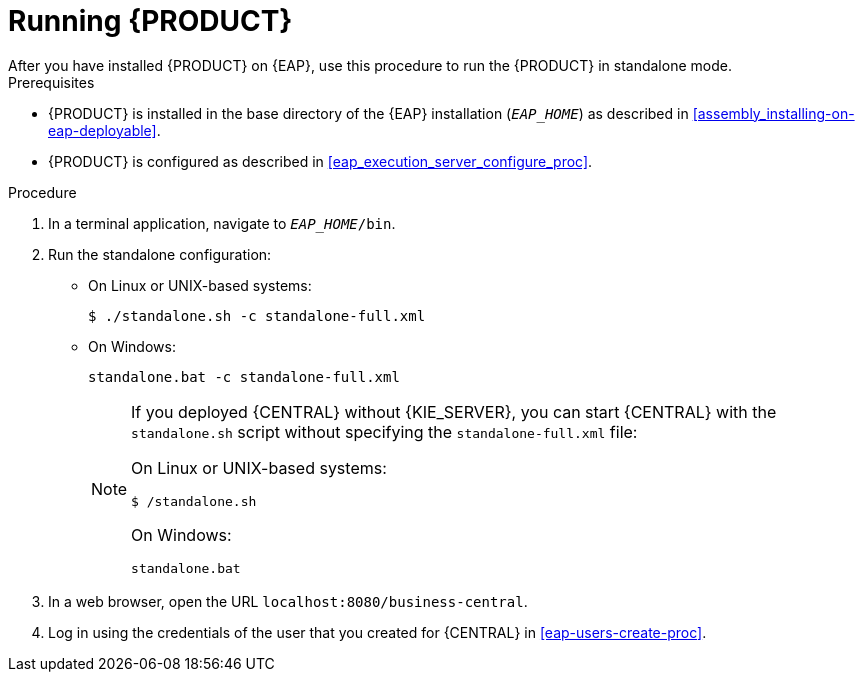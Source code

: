 [id='eap-ba-dm-run-proc']
= Running {PRODUCT}
After you have installed {PRODUCT} on {EAP}, use this procedure to run the {PRODUCT} in standalone mode.

.Prerequisites
* {PRODUCT} is installed in the base directory of the {EAP} installation (`__EAP_HOME__`) as described in <<assembly_installing-on-eap-deployable>>.
* {PRODUCT} is configured as described in <<eap_execution_server_configure_proc>>.

.Procedure

. In a terminal application, navigate to `__EAP_HOME__/bin`.
. Run the standalone configuration:
** On Linux or UNIX-based systems:
+
[source,bash]
----
$ ./standalone.sh -c standalone-full.xml
----
** On Windows:
+
[source,bash]
----
standalone.bat -c standalone-full.xml
----
+
[NOTE]
====
If you deployed {CENTRAL} without {KIE_SERVER}, you can start {CENTRAL} with the `standalone.sh` script without specifying the `standalone-full.xml` file:

On Linux or UNIX-based systems:
----
$ /standalone.sh
----

On Windows:
[source,bash]
----
standalone.bat
----
====
. In a web browser, open the URL `localhost:8080/business-central`.
. Log in using the credentials of the user that you created for {CENTRAL} in <<eap-users-create-proc>>.
//ifdef::PAM[]
//`rhpamAdmin`
//endif::[]
//ifdef::DM[]
//`rhdmAdmin`
//endif::[]
//and the password `password@1`.

